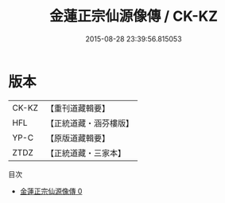 #+TITLE: 金蓮正宗仙源像傳 / CK-KZ

#+DATE: 2015-08-28 23:39:56.815053
* 版本
 |     CK-KZ|【重刊道藏輯要】|
 |       HFL|【正統道藏・涵芬樓版】|
 |      YP-C|【原版道藏輯要】|
 |      ZTDZ|【正統道藏・三家本】|
目次
 - [[file:KR5a0175_000.txt][金蓮正宗仙源像傳 0]]
